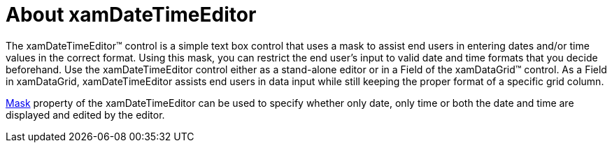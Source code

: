 ﻿////

|metadata|
{
    "name": "xamdatetimeeditor-about-xamdatetimeeditor",
    "controlName": ["xamDateTimeEditor"],
    "tags": ["Getting Started"],
    "guid": "{0A350874-93D1-4735-AF7B-D07F48E85A2F}",  
    "buildFlags": [],
    "createdOn": "2012-09-05T19:05:30.1439781Z"
}
|metadata|
////

= About xamDateTimeEditor

The xamDateTimeEditor™ control is a simple text box control that uses a mask to assist end users in entering dates and/or time values in the correct format. Using this mask, you can restrict the end user's input to valid date and time formats that you decide beforehand. Use the xamDateTimeEditor control either as a stand-alone editor or in a Field of the xamDataGrid™ control. As a Field in xamDataGrid, xamDateTimeEditor assists end users in data input while still keeping the proper format of a specific grid column.

link:{ApiPlatform}editors{ApiVersion}~infragistics.windows.editors.xammaskededitor~mask.html[Mask] property of the xamDateTimeEditor can be used to specify whether only date, only time or both the date and time are displayed and edited by the editor.